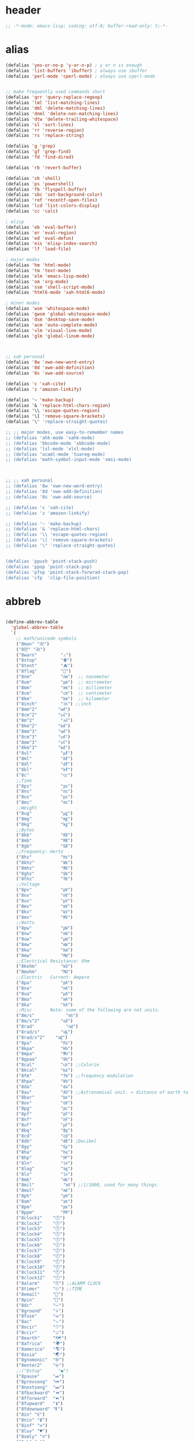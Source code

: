# -*- coding: utf-8; -*-

* header
  #+BEGIN_SRC emacs-lisp
    ;; -*-mode: emacs-lisp; coding: utf-8; buffer-read-only: t;-*-
  #+END_SRC

* alias
#+BEGIN_SRC emacs-lisp
  (defalias 'yes-or-no-p 'y-or-n-p) ; y or n is enough
  (defalias 'list-buffers 'ibuffer) ; always use ibuffer
  (defalias 'perl-mode 'cperl-mode) ; always use cperl-mode


  ;; make frequently used commands short
  (defalias 'qrr 'query-replace-regexp)
  (defalias 'lml 'list-matching-lines)
  (defalias 'dml 'delete-matching-lines)
  (defalias 'dnml 'delete-non-matching-lines)
  (defalias 'dtw 'delete-trailing-whitespace)
  (defalias 'sl 'sort-lines)
  (defalias 'rr 'reverse-region)
  (defalias 'rs 'replace-string)

  (defalias 'g 'grep)
  (defalias 'gf 'grep-find)
  (defalias 'fd 'find-dired)

  (defalias 'rb 'revert-buffer)

  (defalias 'sh 'shell)
  (defalias 'ps 'powershell)
  (defalias 'fb 'flyspell-buffer)
  (defalias 'sbc 'set-background-color)
  (defalias 'rof 'recentf-open-files)
  (defalias 'lcd 'list-colors-display)
  (defalias 'cc 'calc)

  ; elisp
  (defalias 'eb 'eval-buffer)
  (defalias 'er 'eval-region)
  (defalias 'ed 'eval-defun)
  (defalias 'eis 'elisp-index-search)
  (defalias 'lf 'load-file)

  ; major modes
  (defalias 'hm 'html-mode)
  (defalias 'tm 'text-mode)
  (defalias 'elm 'emacs-lisp-mode)
  (defalias 'om 'org-mode)
  (defalias 'ssm 'shell-script-mode)
  (defalias 'html6-mode 'xah-html6-mode)

  ; minor modes
  (defalias 'wsm 'whitespace-mode)
  (defalias 'gwsm 'global-whitespace-mode)
  (defalias 'dsm 'desktop-save-mode)
  (defalias 'acm 'auto-complete-mode)
  (defalias 'vlm 'visual-line-mode)
  (defalias 'glm 'global-linum-mode)



  ;; xah personal
  (defalias '8w 'xwe-new-word-entry)
  (defalias '8d 'xwe-add-definition)
  (defalias '8s 'xwe-add-source)

  (defalias 'c 'xah-cite)
  (defalias 'z 'amazon-linkify)

  (defalias '~ 'make-backup)
  (defalias '& 'replace-html-chars-region)
  (defalias '\\ 'escape-quotes-region)
  (defalias '\[ 'remove-square-brackets)
  (defalias '\" 'replace-straight-quotes)

  ;; ;; major modes, use easy-to-remember names
  ;; (defalias 'ahk-mode 'xahk-mode)
  ;; (defalias 'bbcode-mode 'xbbcode-mode)
  ;; (defalias 'lsl-mode 'xlsl-mode)
  ;; (defalias 'ocaml-mode 'tuareg-mode)
  ;; (defalias 'math-symbol-input-mode 'xmsi-mode)



  ;; ;; xah personal
  ;; (defalias '8w 'xwe-new-word-entry)
  ;; (defalias '8d 'xwe-add-definition)
  ;; (defalias '8s 'xwe-add-source)

  ;; (defalias 'c 'xah-cite)
  ;; (defalias 'z 'amazon-linkify)

  ;; (defalias '~ 'make-backup)
  ;; (defalias '& 'replace-html-chars)
  ;; (defalias '\\ 'escape-quotes-region)
  ;; (defalias '\[ 'remove-square-brackets)
  ;; (defalias '\" 'replace-straight-quotes)


  (defalias 'ppush 'point-stack-push)
  (defalias 'ppop 'point-stack-pop)
  (defalias 'pfsp 'point-stack-forwrad-stack-pop)
  (defalias 'cfp  'clip-file-position)
#+END_SRC

#+RESULTS:
: cfp

* abbreb
#+BEGIN_SRC emacs-lisp

  (define-abbrev-table
    'global-abbrev-table
    `(
      ;; math/unicode symbols
      ("8man" "卍")
      ("8만" "卍")
      ("8warn"         "⚠")
      ("8stop"         "⛔")
      ("8tent"         "⛺")
      ("8flag"         "🚩")
      ("8nm"           "㎚")  ;; nanometer
      ("8um"           "㎛")  ;; micrometer
      ("8mm"           "㎜")  ;; millimeter
      ("8cm"           "㎝")  ;; centimeter
      ("8km"           "㎞")  ;; kilometer
      ("8inch"         "㏌") ;;inch
      ("8mm^2"        "㎟")
      ("8cm^2"        "㎠")
      ("8m^2"          "㎡")
      ("8km^2"        "㎢")
      ("8mm^3"        "㎣")
      ("8cm^3"        "㎤")
      ("8mm^3"        "㎥")
      ("8km^3"        "㎦")
      ("8ul"           "㎕")
      ("8ml"           "㎖")
      ("8dl"           "㎗")
      ("8kl"           "㎘")
      ("8c"            "㏄")
      ;;Time
      ("8ps"           "㎰")
      ("8ns"           "㎱")
      ("8us"           "㎲")
      ("8ms"           "㎳")
      ;;Weight
      ("8ug"           "㎍")
      ("8mg"           "㎎")
      ("8kg"           "㎏")
      ;;Bytes
      ("8kb"           "㎅")
      ("8mb"           "㎆") 
      ("8gb"           "㎇")
      ;;Frequency: Hertz
      ("8hz"           "㎐")
      ("8khz"          "㎑")
      ("8mhz"          "㎒")
      ("8ghz"          "㎓")
      ("8thz"          "㎔")
      ;;Voltage
      ("8pv"           "㎴")
      ("8nv"           "㎵")
      ("8uv"           "㎶")
      ("8mv"           "㎷")
      ("8kv"           "㎸")
      ("8mv"           "㎹")
      ;;Watts
      ("8pw"           "㎺")
      ("8nw"           "㎻")
      ("8uw"           "㎼")
      ("8mw"           "㎽")
      ("8kw"           "㎾")
      ("8mw"           "㎿")
      ;;Electrical Resistance: Ohm
      ("8kohm"         "㏀")
      ("8mohm"         "㏁")
      ;;Electric   Current: Ampere
      ("8pa"           "㎀")
      ("8na"           "㎁")
      ("8ua"           "㎂")
      ("8ma"           "㎃")
      ("8ka"           "㎄")
      ;;Misc       Note: some of the following are not units.
      ("8m/s"            "㎧")
      ("8m/s^2"        "㎨")
      ("8rad"            "㎭")
      ("8rad/s"        "㎮")
      ("8rad/s^2"    "㎯")
      ("8pa"           "㎩")
      ("8kpa"          "㎪")
      ("8mpa"          "㎫")
      ("8gpaa"         "㎬")
      ("8cal"          "㎈") ;;Calorie
      ("8kcal"         "㎉")
      ("8fm"           "㎙") ;;frequency modulation
      ("8hpa"          "㍱")
      ("8da"           "㍲")
      ("8au"           "㍳") ;;Astronomical unit. ≈ distance of earth to sun.
      ("8bar"          "㍴")
      ("8ov"           "㍵")
      ("8pg"           "㍶")
      ("8pf"           "㎊")
      ("8nf"           "㎋")
      ("8uf"           "㎌")
      ("8bq"           "㏃")
      ("8cd"           "㏅")
      ("8db"           "㏈") ;Decibel
      ("8gy"           "㏉")
      ("8ha"           "㏊")
      ("8hp"           "㏋")
      ("8ln"           "㏑")
      ("8log"          "㏒")
      ("8lx"           "㏓")
      ("8mb"           "㏔")
      ("8mil"           "㏕") ;;1/1000, used for many things.
      ("8mol"          "㏖")
      ("8ph"           "㏗")
      ("8am"           "㏂")
      ("8pm"           "㏘")
      ("8ppm"          "㏙")
      ("8clock1"    "🕐")
      ("8clock2"    "🕑")
      ("8clock3"    "🕒")
      ("8clock4"    "🕓")
      ("8clock5"    "🕔")
      ("8clock6"    "🕕")
      ("8clock7"    "🕖")
      ("8clock8"    "🕗")
      ("8clock9"    "🕘")
      ("8clock10"   "🕙")
      ("8clock11"   "🕚")
      ("8clock12"   "🕛")
      ("8alarm"     "⏰") ;;ALARM CLOCK
      ("8timer"     "⏲") ;;TIME
      ("8email"     "📧")
      ("8pin"       "📌")
      ("8dc"        "⎓")
      ("8ground"    "⏚")
      ("8fuse"      "⏛")
      ("8ac"        "⏦")
      ("8ocir"      "⎏")
      ("8ccir"      "⎐")
      ("8earth"     "🗺")
      ("8africa"    "🌍")
      ("8america"   "🌎")
      ("8asia"      "🌏")
      ("8gnomonic"  "🌐")
      ("8enter2"    "⎆")
      ;;("8stop"      "◼")
      ("8pause"     "⏯")
      ("8prevsong"  "⏮")
      ("8nextsong"  "⏭")
      ("8fbackward" "⏪")
      ("8fforward"  "⏩")
      ("8fupward"   "⏫")
      ("8fdownward" "⏬")
      ("8in" "∈")
      ("8nin" "∉")
      ("8inf" "∞")
      ("8luv" "♥")
      ("8smly" "☺")
      ("8rh" "☛")
      ("8si" "∑")
      ("8in" "⚠")
      ("8ne1" "⛔")
      ("8ne2" "🚫")
      ("8there4" "∴")
      ("8th" "⚡")
      ("8empty"  "∅")
      ("8because" "∵")
      ("8degree" "°")
      ( "8e" "ℯ" )
      ("8xor" "⊻")
      ("8nand" "⊼")
      ("8nor" "⊽")
      ("8ratiopp" "∝")
      ("8partial" "∂")
      ("8forall"       "∀")
      ("8exist"        "∃")
      ("8not"          "¬")
      ("8and"          "∧")
      ("8or"           "∨")
      ("8nand"         "⋀")
      ("8nor"          "⋁")
      ("8lceil"        "⌈")
      ("8rceil"        "⌉")
      ("8lfloor"       "⌊")
      ("8rfloor"       "⌋")
      ("8inc"          "∆")
      ("8crossproduct" "⨯")
      ("8conmat"       "⊹")
      ("8nsum"         "∑")
      ("8almost"        "≈")
      ("8ident"         "≡")
      ("8ge"            "≧")
      ("8le"            "≦")
      ("8join"          "⨝")
      ("8nintersection" "⋂")
      ("8nunion"        "⋃")
      ("8union"         "∪")
      ("8intersection"  "∩")
      ("8subset"        "⊂")
      ("8superset"      "⊃")
      ("8elem"          "∈")
      ("8contain"       "∋")
      ("8alef"          "ℵ")
      ("8hmul"          "✖")
      ("8div"           "÷")
      ("8pi"            "π")
      ("8theta"         "θ")
      ("8lambda"        "λ")
      ("8mu"            "μ")
      ("8DELTA"         "Δ")
      ("8LAMBDA"        "Λ")
      ("8XI"            "Ξ")
      ("8PI"            "Π")
      ("8PHI"           "Φ")
      ("8PSI"           "Ψ")
      ("8OMETA"         "Ω")
      ("8nabla"         "∇")
      ("8ohm"           "Ω")
    
      ;; ("8ts")
      ;; ("8ts1" ) 
    
      ("8tri" "▲")
      ("8tril" "◀")
      ("8trir" "▶")
      ("8trid" "▼")

      ("8square" "■")
      ("8circle" "●")
      ("8diamond" "◆")


      ( "8bio" "☣" )
      ("8recycle" "♲")
      ("8shift" "⇧")
      ("8tab" "↹")
      ("8watch" "⌚")
      ("8hourglass" "⧖") ;;⧗ ⌛ ⏳ ⧗ ⧖ 
      ("8cursor" "⌖")
      ("8ibeam" "⌶")
      ("8wifi" "📶")
      ("8cross" "✚")
    
      ("8hyper" "✦")
      ("8enter" "↵")

      ;; star
      ("8s1" "★")
      ("8s2" "☆")
      ("8s3" "⚝")
      ("8s4" "✡")

      ;; hexagrams
      ("8h1"  "⎈" ) 
      ("8h2"  "✽" ) 
      ("8h3"  "✲" ) 
      ("8h4"  "✱" ) 
      ("8h5"  "✻" ) 
      ("8h6"  "✼" ) 
      ("8h7"  "✽" ) 
      ("8h8"  "✡" ) 
      ("8h9"  "✾" ) 
      ("8h10"  "✿" ) 
      ("8h11"  "❀" ) 
      ("8h12"  "❁" ) 
      ("8h13"  "❂" ) 
      ("8h14"  "❃" ) 
      ("8h15"  "❄" ) 
      ("8h16"  "❅" ) 
      ("8h17"  "❆" ) 
      ("8h18"  "❇" ) 
      ;; circles
      ("8c1"  "○")
      ("8c2"  "☉")
      ("8c3"  "◎")
      ("8c4"  "◉")
      ("8c5"  "○")
      ("8c6"  "◌")
      ("8c7"  "◎")
      ("8c8"  "●")
      ("8c9"  "◦")
      ("8c10"  "◯")
      ("8c11"  "⚪")
      ("8c12"  "⚫")
      ("8c13"  "⚬")
      ("8c14"  "❍")
      ("8c15"  "￮")
      ("8c16"  "⊙")
      ("8c17"  "⊚")
      ("8c18"  "⊛")
      ("8c19"  "∙")
      ("8c20"  "∘")
      ;; special circles
      ("8sc1"  "◐") 
      ("8sc2"  "◑") 
      ("8sc3"  "◒") 
      ("8sc4"  "◓") 
      ("8sc5"  "◴") 
      ("8sc6"  "◵") 
      ("8sc7"  "◶") 
      ("8sc8"  "◷") 
      ("8sc9"  "⚆") 
      ("8sc10"  "⚇") 
      ("8sc11"  "⚈") 
      ("8sc12"  "⚉") 
      ("8sc13"  "♁") 
      ("8sc14"  "⊖") 
      ("8sc15"  "⊗") 
      ("8sc16"  "⊘") 
      ;; crosses

      ("8cr1"  "✙")
      ("8cr2"  "♱")
      ("8cr3"  "♰")
      ("8cr4"  "☥")
      ("8cr5"  "✞")
      ("8cr6"  "✟")
      ("8cr7"  "✝")
      ("8cr8"  "†")
      ("8cr9"  "✠")
      ("8cr10"  "✚")
      ("8cr11"  "✜")
      ("8cr12"  "✛")
      ("8cr13"  "✢")
      ("8cr14"  "✣")
      ("8cr15"  "✤")
      ("8cr16"  "✥")

      ;; poker sybmols
      ("8p1"  "♠")
      ("8p2"  "♣")
      ("8p3"  "♥")
      ("8p4"  "♦")
      ("8p5"  "♤")
      ("8p6"  "♧")
      ("8p7"  "♡")
      ("8p8"  "♢")
      ;; special symbols

      ("8ss1"  "▶")
      ("8ss2"  "◈")
      ("8ss3"  "◀")
      ("8ss4"  "☀")
      ("8ss5"  "♼")
      ("8ss6"  "☼")
      ("8ss7"  "☾")
      ("8ss8"  "☽")
      ("8ss9"  "☣")
      ("8ss10"  "§")
      ("8ss11"  "¶")
      ("8ss12"  "‡")
      ("8ss13"  "※")
      ("8ss14"  "✕")
      ("8ss15"  "△")
      ("8ss16"  "◇")


      ( "8dollar" "$")
      ( "8cent" "¢")
      ( "8euro" "€" )
      ( "8yen" "¥")
      ( "8pound" "£")
      ( "8cedi" "₵")
      ( "8colon" "₡")
      ( "8austral" "₳")
      ( "8baht" "฿")
      ( "8cruzeiro" "₢")
      ( "8dong" "₫")
      ( "8bengali" "৳")
      ( "8drachma" "₯")
      ( "8frac"  "₣")
      ( "8guarani" "₲")
      ( "8hryvnia" "₴")
      ( "8kip" "₭")
      ( "8mill" "₥")
      ( "8naira" "₦")
      ( "8peseta" "₧")
      ( "8peso" "₱")
      ( "8german"  "₰")
      ( "8rupee" "₨")
      ( "8tugrik" "₮")
      ( "8won" "₩")

      ( "8cs" "⍟")

      ("8a1" "→")
      ("8a2" "←")
      ("8a3" "↑")
      ("8a4" "↓")
      ("8a5" "🡘") 
      ("8a6" "▶")
      ("8a7" "▲")
      ("8a8" "▼")
      ("8a9" "◁")
      ("8a10" "▷")
      ("8a11" "△")
      ("8a12" "▽")
      ("8a13" "⇦" )
      ("8a14" "⇨" )
      ("8a15" "⇧" )
      ("8a16" "⇩" )
      ("8a17" "⬅" )
      ("8a18" "➡" )
      ("8a19" "⬆" )
      ("8a20" "⬇" )
      ("8a21" "◀")

      ( "8fence1" "⦀")
      ( "8fence2" "⦙")
      ( "8fence3" "⦚")
      ( "8fence4" "⧘")
      ( "8fence5" "⧙")
      ( "8fence6" "⧚")
      ( "8fence7" "⧛")
      ("8X" "⤬") 

    

  ;;deprecated;;    ,@(-map-indexed (lambda (index ch8) (list (format "81c%d"  index) ch8)) '("⓪" "①" "②" "③" "④" "⑤" "⑥" "⑦" "⑧" "⑨" "⑩" "⑪" "⑫" "⑬" "⑭" "⑮" "⑯" "⑰" "⑱" "⑲" "⑳"))
  ;;deprecated;;    ,@(-map-indexed (lambda (index ch8) (list (format "8c%d" (+ 1 index)) ch8)) '( "⓵" "⓶" "⓷" "⓸" "⓹" "⓺" "⓻" "⓼" "⓽" "⓾"))
  ;;deprecated;;    ,@(-map-indexed (lambda (index ch8) (list (format "82c%d" (+ 1 index)) ch8)) '( "❶" "❷" "❸" "❹" "❺" "❻" "❼" "❽" "❾" "❿"))
  ;;deprecated;;    ,@(-map-indexed (lambda (index ch8) (list (format "83c%d"  index) ch8)) '( "⓿" "➊" "➋" "➌" "➍" "➎" "➏" "➐" "➑" "➒" "➓" "⓫" "⓬" "⓭" "⓮" "⓯" "⓰" "⓱" "⓲" "⓳" "⓴"))
  ;;deprecated;;    ,@(-map-indexed (lambda (index ch8) (list (format "8c%c"  (+  ?A index)) ch8)) '( "Ⓐ" "Ⓑ" "Ⓒ" "Ⓓ" "Ⓔ" "Ⓕ" "Ⓖ" "Ⓗ" "Ⓘ" "Ⓙ" "Ⓚ" "Ⓛ" "Ⓜ" "Ⓝ" "Ⓞ" "Ⓟ" "Ⓠ" "Ⓡ" "Ⓢ" "Ⓣ" "Ⓤ" "Ⓥ" "Ⓦ" "Ⓧ" "Ⓨ" "Ⓩ"))
  ;;deprecated;;    ,@(-map-indexed (lambda (index ch8) (list (format "8c%c"  (+  ?a index)) ch8)) '( "ⓐ" "ⓑ" "ⓒ" "ⓓ" "ⓔ" "ⓕ" "ⓖ" "ⓗ" "ⓘ" "ⓙ" "ⓚ" "ⓛ" "ⓜ" "ⓝ" "ⓞ" "ⓟ" "ⓠ" "ⓡ" "ⓢ" "ⓣ" "ⓤ" "ⓥ" "ⓦ" "ⓧ" "ⓨ" "ⓩ"))
  ;;deprecated;;    ,@(-map-indexed (lambda (index ch8) (list (format "81a%d" (+ 1 index)) ch8)) '("←" "→" "↑" "↓" "↔" "↕" "↖" "↗" "↘" "↙" "↚" "↛" "↮" "⟵" "⟶" "⟷"))
  ;;deprecated;;    ,@(-map-indexed (lambda (index ch8) (list (format "82a%d" (+ 1 index)) ch8))  '("⇐" "⇒" "⇑" "⇓" "⇔" "⇕" "⇖" "⇗" "⇘" "⇙" "⇍" "⇏" "⇎" "⟸" "⟹" "⟺"))
  ;;deprecated;;    ,@(-map-indexed (lambda (index ch8) (list (format "83a%d" (+ 1 index)) ch8))  '("⇦" "⇨" "⇧" "⇩" "⬄" "⇳" "⬀" "⬁" "⬂" "⬃"))
  ;;deprecated;;    ,@(-map-indexed (lambda (index ch8) (list (format "84a%d" (+ 1 index)) ch8))  '("⬅" "(" "⮕" "➡" ")" "⬆" "⬇" "⬈" "⬉" "⬊" "⬋" "⬌" "⬍"))
  ;;deprecated;;    ,@(-map-indexed (lambda (index ch8) (list (format "85a%d" (+ 1 index)) ch8))  '("🡐" "🡒" "🡑" "🡓" "🡔" "🡕" "🡖" "🡗" "🡘" "🡙"))
  ;;deprecated;;    ,@(-map-indexed (lambda (index ch8) (list (format "86a%d" (+ 1 index)) ch8))  '("🡠" "🡢" "🡡" "🡣" "🡤" "🡥" "🡦" "🡧"))
  ;;deprecated;;    ,@(-map-indexed (lambda (index ch8) (list (format "87a%d" (+ 1 index)) ch8))  '("🡨" "🡪" "🡩" "🡫" "🡬" "🡭" "🡮" "🡯"))
  ;;deprecated;;    ,@(-map-indexed (lambda (index ch8) (list (format "88a%d" (+ 1 index)) ch8))  '("🡰" "🡲" "🡱" "🡳" "🡴" "🡵" "🡶" "🡷"))
  ;;deprecated;;    ,@(-map-indexed (lambda (index ch8) (list (format "89a%d" (+ 1 index)) ch8))  '("🡸" "🡺" "🡹" "🡻" "🡼" "🡽" "🡾" "🡿"))
  ;;deprecated;;    ,@(-map-indexed (lambda (index ch8) (list (format "810a%d" (+ 1 index)) ch8))  '("🢀" "🢂" "🢁" "🢃" "🢄" "🢅" "🢆" "🢇"))
  ;;deprecated;;    ,@(-map-indexed (lambda (index ch8) (list (format "811a%d" (+ 1 index)) ch8))  '("⇆" "⇄" "⇅" "⇵" "⇈" "⇊" "⇇" "⇉"))
  ;;deprecated;;    ,@(-map-indexed (lambda (index ch8) (list (format "812a%d" (+ 1 index)) ch8))  '("⬱" "⇶"))
  ;;deprecated;;    ,@(-map-indexed (lambda (index ch8) (list (format "813a%d" (+ 1 index)) ch8))  '("⇠" "⇢" "⇡" "⇣"))
  ;;deprecated;;    ,@(-map-indexed (lambda (index ch8) (list (format "814a%d" (+ 1 index)) ch8))  '("⇚" "⇛" "⤊" "⤋" "⭅" "⭆" "⟰" "⟱"))
  ;;deprecated;;    ,@(-map-indexed (lambda (index ch8) (list (format "815a%d" (+ 1 index)) ch8))  '("↢" "↣"))
  ;;deprecated;;    ,@(-map-indexed (lambda (index ch8) (list (format "816a%d" (+ 1 index)) ch8))  '("↼" "⇀" "↽" "⇁" "↿" "↾" "⇃" "⇂"))
  ;;deprecated;;    ,@(-map-indexed (lambda (index ch8) (list (format "817a%d" (+ 1 index)) ch8))  '("⇋" "⇌"))
  ;;deprecated;;    ,@(-map-indexed (lambda (index ch8) (list (format "818a%d" (+ 1 index)) ch8))  '("⟻" "⟼"))
  ;;deprecated;;    ,@(-map-indexed (lambda (index ch8) (list (format "819a%d" (+ 1 index)) ch8))  '("⇽" "⇾" "⇿"))
  ;;deprecated;;    ,@(-map-indexed (lambda (index ch8) (list (format "820a%d" (+ 1 index)) ch8))  '("⇜" "⇝"))
  ;;deprecated;;    ,@(-map-indexed (lambda (index ch8) (list (format "821a%d" (+ 1 index)) ch8))  '("⬳" "⟿"))
  ;;deprecated;;    ,@(-map-indexed (lambda (index ch8) (list (format "822a%d" (+ 1 index)) ch8))  '("⥊" "⥋" "⥌" "⥍" "⥎" "⥏" "⥐" "⥑"))
  ;;deprecated;;    ,@(-map-indexed (lambda (index ch8) (list (format "823a%d" (+ 1 index)) ch8))  '("⥒" "⥓" "⥔" "⥕" "⥖" "⥗" "⥘" "⥙"))
  ;;deprecated;;    ,@(-map-indexed (lambda (index ch8) (list (format "824a%d" (+ 1 index)) ch8))  '("⥚" "⥛" "⥜" "⥝" "⥞" "⥟" "⥠" "⥡"))
  ;;deprecated;;    ,@(-map-indexed (lambda (index ch8) (list (format "825a%d" (+ 1 index)) ch8))  '("⥢" "⥤" "⥣" "⥥" "⥦" "⥨" "⥧" "⥩" "⥮" "⥯"))
  ;;deprecated;;    ,@(-map-indexed (lambda (index ch8) (list (format "826a%d" (+ 1 index)) ch8))  '("⥪" "⥬" "⥫" "⥭"))
  ;;deprecated;;    ,@(-map-indexed (lambda (index ch8) (list (format "827a%d" (+ 1 index)) ch8))  '("↤" "↦" "↥" "↧"))
  ;;deprecated;;    ,@(-map-indexed (lambda (index ch8) (list (format "828a%d" (+ 1 index)) ch8))  '("⇤" "⇥" "⤒" "⤓" "↨"))
  ;;deprecated;;    ,@(-map-indexed (lambda (index ch8) (list (format "829a%d" (+ 1 index)) ch8))  '("↞" "↠" "↟" "↡"))
  ;;deprecated;;    ,@(-map-indexed (lambda (index ch8) (list (format "830a%d" (+ 1 index)) ch8))  '("⇷" "⇸" "⤉" "⤈" "⇹"))
  ;;deprecated;;    ,@(-map-indexed (lambda (index ch8) (list (format "831a%d" (+ 1 index)) ch8))  '("⇺" "⇻" "⇞" "⇟" "⇼"))
  ;;deprecated;;    ,@(-map-indexed (lambda (index ch8) (list (format "832a%d" (+ 1 index)) ch8))  '("⬴" "⤀" "⬵" "⤁"))
  ;;deprecated;;    ,@(-map-indexed (lambda (index ch8) (list (format "833a%d" (+ 1 index)) ch8))  '("⬹" "⤔"))
  ;;deprecated;;    ,@(-map-indexed (lambda (index ch8) (list (format "834a%d" (+ 1 index)) ch8))  '("⬺" "⤕"))
  ;;deprecated;;    ,@(-map-indexed (lambda (index ch8) (list (format "835a%d" (+ 1 index)) ch8))  '("⤂" "⤃" "⤄"))
  ;;deprecated;;    ,@(-map-indexed (lambda (index ch8) (list (format "836a%d" (+ 1 index)) ch8))  '("⬶" "⤅"))
  ;;deprecated;;    ,@(-map-indexed (lambda (index ch8) (list (format "837a%d" (+ 1 index)) ch8))  '("⬻" "⤖"))
  ;;deprecated;;    ,@(-map-indexed (lambda (index ch8) (list (format "838a%d" (+ 1 index)) ch8))  '("⬷" "⤐"))
  ;;deprecated;;    ,@(-map-indexed (lambda (index ch8) (list (format "839a%d" (+ 1 index)) ch8))  '("⬼" "⤗" "⬽" "⤘"))
  ;;deprecated;;    ,@(-map-indexed (lambda (index ch8) (list (format "840a%d" (+ 1 index)) ch8))  '("⤆" "⤇"))
  ;;deprecated;;    ,@(-map-indexed (lambda (index ch8) (list (format "841a%d" (+ 1 index)) ch8))  '("⤌" "⤍" "⤎" "⤏"))
  ;;deprecated;;    ,@(-map-indexed (lambda (index ch8) (list (format "842a%d" (+ 1 index)) ch8))  '("⬸" "⤑"))
  ;;deprecated;;    ,@(-map-indexed (lambda (index ch8) (list (format "843a%d" (+ 1 index)) ch8))  '("⤝" "⤞" "⤟" "⤠"))
  ;;deprecated;;    ,@(-map-indexed (lambda (index ch8) (list (format "844a%d" (+ 1 index)) ch8))  '("⤙" "⤚" "⤛" "⤜"))
  ;;deprecated;;    ,@(-map-indexed (lambda (index ch8) (list (format "845a%d" (+ 1 index)) ch8))  '("⤡" "⤢" "⤣" "⤤" "⤥" "⤦" "⤪" "⤨" "⤧" "⤩" "⤭" "⤮" "⤯" "⤰" "⤱" "⤲" "⤫" "⤬"))
  ;;deprecated;;    ,@(-map-indexed (lambda (index ch8) (list (format "846a%d" (+ 1 index)) ch8))  '("↰" "↱" "↲" "↳" "⬐" "⬎" "⬑" "⬏" "↴" "↵"))
  ;;deprecated;;    ,@(-map-indexed (lambda (index ch8) (list (format "847a%d" (+ 1 index)) ch8))  '("⤶" "⤷" "⤴" "⤵"))
  ;;deprecated;;    ,@(-map-indexed (lambda (index ch8) (list (format "848a%d" (+ 1 index)) ch8))  '("↩" "↪" "↫" "↬"))
  ;;deprecated;;    ,@(-map-indexed (lambda (index ch8) (list (format "849a%d" (+ 1 index)) ch8))  '("⥼" "⥽" "⥾" "⥿"))
  ;;deprecated;;    ,@(-map-indexed (lambda (index ch8) (list (format "850a%d" (+ 1 index)) ch8))  '("⥂" "⥃" "⥄" "⭀" "⥱" "⥶" "⥸" "⭂" "⭈" "⭊" "⥵" "⭁" "⭇" "⭉" "⥲" "⭋" "⭌" "⥳" "⥴" "⥆" "⥅"))
  ;;deprecated;;    ,@(-map-indexed (lambda (index ch8) (list (format "851a%d" (+ 1 index)) ch8))  '("⥹" "⥻"))
  ;;deprecated;;    ,@(-map-indexed (lambda (index ch8) (list (format "852a%d" (+ 1 index)) ch8))  '("⬰" "⇴" "⥈" "⬾" "⥇" "⬲" "⟴"))
  ;;deprecated;;    ,@(-map-indexed (lambda (index ch8) (list (format "853a%d" (+ 1 index)) ch8))  '("⥷" "⭃" "⥺" "⭄"))
  ;;deprecated;;    ,@(-map-indexed (lambda (index ch8) (list (format "854a%d" (+ 1 index)) ch8))  '("⇱" "⇲"))
  ;;deprecated;;    ,@(-map-indexed (lambda (index ch8) (list (format "855a%d" (+ 1 index)) ch8))  '("↸" "↹" "↯" "↭" "⥉" "⥰"))
  ;;deprecated;;    ,@(-map-indexed (lambda (index ch8) (list (format "856a%d" (+ 1 index)) ch8))  '("⬿" "⤳"))
  ;;deprecated;;    ,@(-map-indexed (lambda (index ch8) (list (format "857a%d" (+ 1 index)) ch8))  '("↜" "↝"))
  ;;deprecated;;    ,@(-map-indexed (lambda (index ch8) (list (format "858a%d" (+ 1 index)) ch8))  '("⤼" "⤽"))
  ;;deprecated;;    ,@(-map-indexed (lambda (index ch8) (list (format "859a%d" (+ 1 index)) ch8))  '("↶" "↷" "⤾" "⤿" "⤸" "⤹" "⤺" "⤻"))
  ;;deprecated;;    ,@(-map-indexed (lambda (index ch8) (list (format "860a%d" (+ 1 index)) ch8))  '("↺" "↻" "⥀" "⥁" "⟲" "⟳"))
  ;;deprecated;;    ,@(-map-indexed (lambda (index ch8) (list (format "861a%d" (+ 1 index)) ch8))  '("🠀" "🠂" "🠁" "🠃" "🠄" "🠆" "🠅" "🠇" "🠈" "🠊" "🠉" "🠋"))
  ;;deprecated;;    ,@(-map-indexed (lambda (index ch8) (list (format "862a%d" (+ 1 index)) ch8))  '(""))
  ;;deprecated;;    ,@(-map-indexed (lambda (index ch8) (list (format "863a%d" (+ 1 index)) ch8))  '("🠐" "🠒" "🠑" "🠓" "🠔" "🠖" "🠕" "🠗" "🠘" "🠚" "🠙" "🠛" "🠜" "🠞" "🠝" "🠟"))
  ;;deprecated;;    ,@(-map-indexed (lambda (index ch8) (list (format "864a%d" (+ 1 index)) ch8))  '(""))
  ;;deprecated;;    ,@(-map-indexed (lambda (index ch8) (list (format "865a%d" (+ 1 index)) ch8))  '("🠠" "🠱" "🠢" "🠳" "🠤" "🠵" "🠦" "🠷" "🠨" "🠹" "🠪" "🠻" "🠬" "🠽" "🠮" "🠿" "🠰" "🡁" "🠲" "🡃" "🠴" "🡅" "🠶" "🡇" "🠸" "🠹" "🠺" "🠻" "🠼" "🠽" "🠾" "🠿" "🡀" "🡁" "🡂" "🡃" "🡄" "🡆" "🡅" "🡇"))
  ;;deprecated;;    ,@(-map-indexed (lambda (index ch8) (list (format "866a%d" (+ 1 index)) ch8))  '(""))
  ;;deprecated;;    ,@(-map-indexed (lambda (index ch8) (list (format "867a%d" (+ 1 index)) ch8))  '("🢐" "🢑" "🢒" "🢓" "🢔" "🢕" "🢖" "🢗" "🢘" "🢙" "🢚" "🢛" "🢜" "🢝" "🢞" "🢟" "🢬" "🢭" ""))

      ("8ha1" "☚" )
      ("8ha2" "☛" )
      ("8ha3" "☜")
      ("8ha4" "☝" )
      ("8ha5" "☞")
      ("8ha6" "☟" )
      ("8ha7" "👆" )
      ("8ha8" "👇" )
      ("8ha9" "👈" )
      ("8ha10" "👉")
      ("8ha11" "🖗")
      ("8ha12" "🖘")
      ("8ha13" "🖙")
      ("8ha14" "🖚")
      ("8ha15" "🖛")
      ("8ha16" "🖜")
      ("8ha17" "🖝")
      ("8ha18" "🖞")
      ("8ha19" "🖟")
      ("8ha20" "🖠")
      ("8ha21" "🖡")
      ("8ha22" "🖢")
      ("8ha23" "🖣")

      ( "8draft"          "⚒")
      ( "8flagged"        "✚")
      ( "8new"            "✱")
      ( "8passed"         "❯")
      ( "8replied"        "❮")
      ( "8seen"           "✔")
      ( "8ground"          "⏚")
      ( "8trashed"        "🚮")
      ( "8attach"         "⚓")
      ( "8encrypted"      "⚴")
      ( "8signed"         "☡")
      ( "8unread"         "⎕")
      ( "8equiv"  "≡")


      ( "8r1" "⁑")
      ( "8r2" "⁕")
      ( "8r3" "⁖")
      ( "8r4" "⁘")
      ( "8r5" "⁙")
      ( "8r6" "⁛")
      ( "8r7" "⁜")
      ( "8r8" "⁂")
      ( "8r9" "¶" )
      ( "8r10" "§" )
      ( "8return" "⏎")
      ;; email
      ("8wdy" "wordy-english@yahoogroups.com")

      ( "8recycle" "♺")
      ;; computing tech
      ("8l11" "Link-11 DLP")
      ("8is" "ISDL DLP")
      ("8tp" "토픽")
      ("8qt" "QuickTime")
      ("8it" "IntelliType")
      ("8msw" "Microsoft Windows")
      ("8win" "Windows")
      ("8ie" "Internet Explorer")
      ("8ahk" "AutoHotkey")
      ("8pr" "POV-Ray")
      ("8ps" "PowerShell")
      ("8mma" "Mathematica")
      ("8js" "javascript")
      ("8vb" "Visual Basic")
      ("8yt" "YouTube")
      ("8ff" "Firefox")
      ("8sl" "Second Life")
      ("8ll" "Linden Labs")
      ("8ee" "ErgoEmacs")


      ;; normal english words
      ("8alt" "alternative")
      ("8char" "character")
      ("8def" "definition")
      ("8bg" "background")
      ("8kb" "keyboard")
      ("8ex" "example")
      ("8kbd" "keybinding")
      ("8env" "environment")
      ("8var" "variable")
      ("8ev" "environment variable")
      ("8cp" "computer")

      ("8dt" "표적정보상세탭")
      ("8ㅣㅓ" "표적정보상세탭")
      ("8sim" "시뮬레이터")
      ("8ㄴㅁㅎ" "시뮬레이터")
      ;; sig
      ("8xl" "Xah Lee")

      ;; url
      ("8uxl" "http://xahlee.org/")
      ("8uee" "http://ergoemacs.org/")
      ("8uvmm" "http://VirtualMathMuseum.org/")
      ("8u3dxm" "http://3D-XplorMath.org/")

      ;; emacs regex
      ("8num" "\\([0-9]+?\\)")
      ("8str" "\\([^\"]+?\\)\"")
      ("8curly" "“\\([^”]+?\\)”")

      ;; shell commands
      ("8ditto" "ditto -ck --sequesterRsrc --keepParent src dest")
      ("8im" "convert -quality 85% ")
      ("8ims" "convert -size  -quality 85% ")
      ("8im256" "convert +dither -colors 256 ")
      ("8imf" "find . -name \"*png\" | xargs -l -i basename \"{}\" \".png\" | xargs -l -i  convert -quality 85% \"{}.png\" \"{}.jpg\"")

      ("8f0" "find . -type f -empty")
      ("8f00" "find . -type f -size 0 -exec rm {} ';'")
      ("8chmod" "find . -type f -exec chmod 644 {} ';'")
      ("8chmod2" "find . -type d -exec chmod 755 {} ';'")

      ("8unison" "unison -servercmd /usr/bin/unison c:/Users/xah/web ssh://xah@example.com//Users/xah/web")
      ("8sftp" "sftp xah@xahlee.org")
      ("8ssh" "ssh xah@xahlee.org")
      ("8rsync" "rsync -z -r -v -t --exclude=\"*~\" --exclude=\".DS_Store\" --exclude=\".bash_history\" --exclude=\"**/xx_xahlee_info/*\"  --exclude=\"*/_curves_robert_yates/*.png\" --exclude=\"logs/*\"  --exclude=\"xlogs/*\" --delete --rsh=\"ssh -l xah\" ~/web/ xah@example.com:~/")

      ("8rsync2" "rsync -r -v -t --delete --rsh=\"ssh -l xah\" ~/web/ xah@example.com:~/web/")
      ("8rsync3" "rsync -r -v -t --delete --exclude=\"**/My *\" --rsh=\"ssh -l xah\" ~/Documents/ xah@example.com:~/Documents/")
      ))

  ;; stop asking whether to save newly added abbrev when quitting emacs
  ;;(setq save-abbrevs nil)





  ;; https://www.emacswiki.org/emacs/AbbrevMode
  (defun define-abbrev-function (table abbrev func)
    (put func 'no-self-insert t)
    (define-abbrev table abbrev "" `(lambda () (call-interactively ',func)))
    )

  (defmacro defun-abbrev (funcname abbrev &rest body)
    "Defun a function and define an abbrev.
  Note that `table' is abbrev table to use."
    `(progn
       (defun ,funcname () ,@body)
       (define-abbrev-function global-abbrev-table ,abbrev ',funcname)))

  (defun-abbrev
    timestamp-with-name1
    "8ts1"
    (interactive)
    (insert
     (with-temp-buffer 
       (org-insert-time-stamp (org-read-date nil t "+0d"))
       (insert " 김동일")
       (buffer-string))))



  ;; turn on abbrev mode globally
  (setq-default abbrev-mode t)

#+END_SRC

#+RESULTS:
: t

